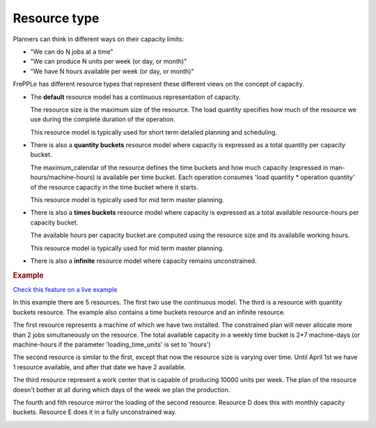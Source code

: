 =============
Resource type
=============

Planners can think in different ways on their capacity limits:

* "We can do N jobs at a time"

* "We can produce N units per week (or day, or month)"

* "We have N hours available per week (or day, or month)"

FrePPLe has different resource types that represent these different views on
the concept of capacity.

* The **default** resource model has a continuous representation of capacity.

  The resource size is the maximum size of the resource.
  The load quantity specifies how much of the resource we use during the complete
  duration of the operation.

  This resource model is typically used for short term detailed planning
  and scheduling.
  
  .. image:: ../../model-reference/_images/resource-default.png
     :width: 50%
     :alt: Continuous resource

* There is also a **quantity buckets** resource model where capacity is expressed
  as a total quantity per capacity bucket.

  The maximum_calendar of the resource defines the time buckets and how much
  capacity (expressed in man-hours/machine-hours) is available per time bucket.
  Each operation consumes 'load quantity * operation quantity' of the
  resource capacity in the time bucket where it starts.

  This resource model is typically used for mid term master planning.

  .. image:: ../../model-reference/_images/resource-quantity-buckets.png
     :width: 50%
     :alt: Quantity bucket resource

* There is also a **times buckets** resource model where capacity is expressed
  as a total available resource-hours per capacity bucket.

  The available hours per capacity bucket are computed using the resource
  size and its availabile working hours.

  This resource model is typically used for mid term master planning.

  .. image:: ../../model-reference/_images/resource-time-buckets.png
     :width: 50%
     :alt: Time bucket resource

* There is also a **infinite** resource model where capacity remains unconstrained.

.. rubric:: Example

`Check this feature on a live example <https://demo.frepple.com/resource-type/data/input/resource/>`_

In this example there are 5 resources. The first two use the continuous
model. The third is a resource with quantity buckets resource. The example
also contains a time buckets resource and an infinite resource. 

The first resource represents a machine of which we have two installed. The
constrained plan will never allocate more than 2 jobs simultaneously on the
resource. The total available capacity in a weekly time bucket is 2*7
machine-days (or machine-hours if the parameter 'loading_time_units' is set
to 'hours')

The second resource is similar to the first, except that now the resource
size is varying over time. Until April 1st we have 1 resource available, and
after that date we have 2 available.

The third resource represent a work center that is capable of producing
10000 units per week. The plan of the resource doesn't bother at all during
which days of the week we plan the production.

The fourth and fith resource mirror the loading of the second resource. 
Resource D does this with monthly capacity buckets. Resource E does it in a
fully unconstrained way.

.. image:: _images/resource-type.png
  :alt: Resource report
